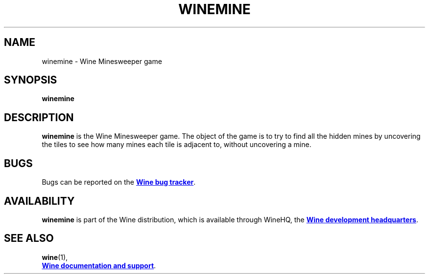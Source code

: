 .TH WINEMINE 1 "November 2010" "Wine 2.17" "Wine Programs"
.SH NAME
winemine \- Wine Minesweeper game
.SH SYNOPSIS
.BR winemine
.SH DESCRIPTION
.B winemine
is the Wine Minesweeper game. The object of the game is to try to find all the hidden mines by
uncovering the tiles to see how many mines each tile is adjacent to, without uncovering a mine.
.SH BUGS
Bugs can be reported on the
.UR http://bugs.winehq.org
.B Wine bug tracker
.UE .
.SH AVAILABILITY
.B winemine
is part of the Wine distribution, which is available through WineHQ,
the
.UR http://www.winehq.org/
.B Wine development headquarters
.UE .
.SH "SEE ALSO"
.BR wine (1),
.br
.UR http://www.winehq.org/help
.B Wine documentation and support
.UE .

